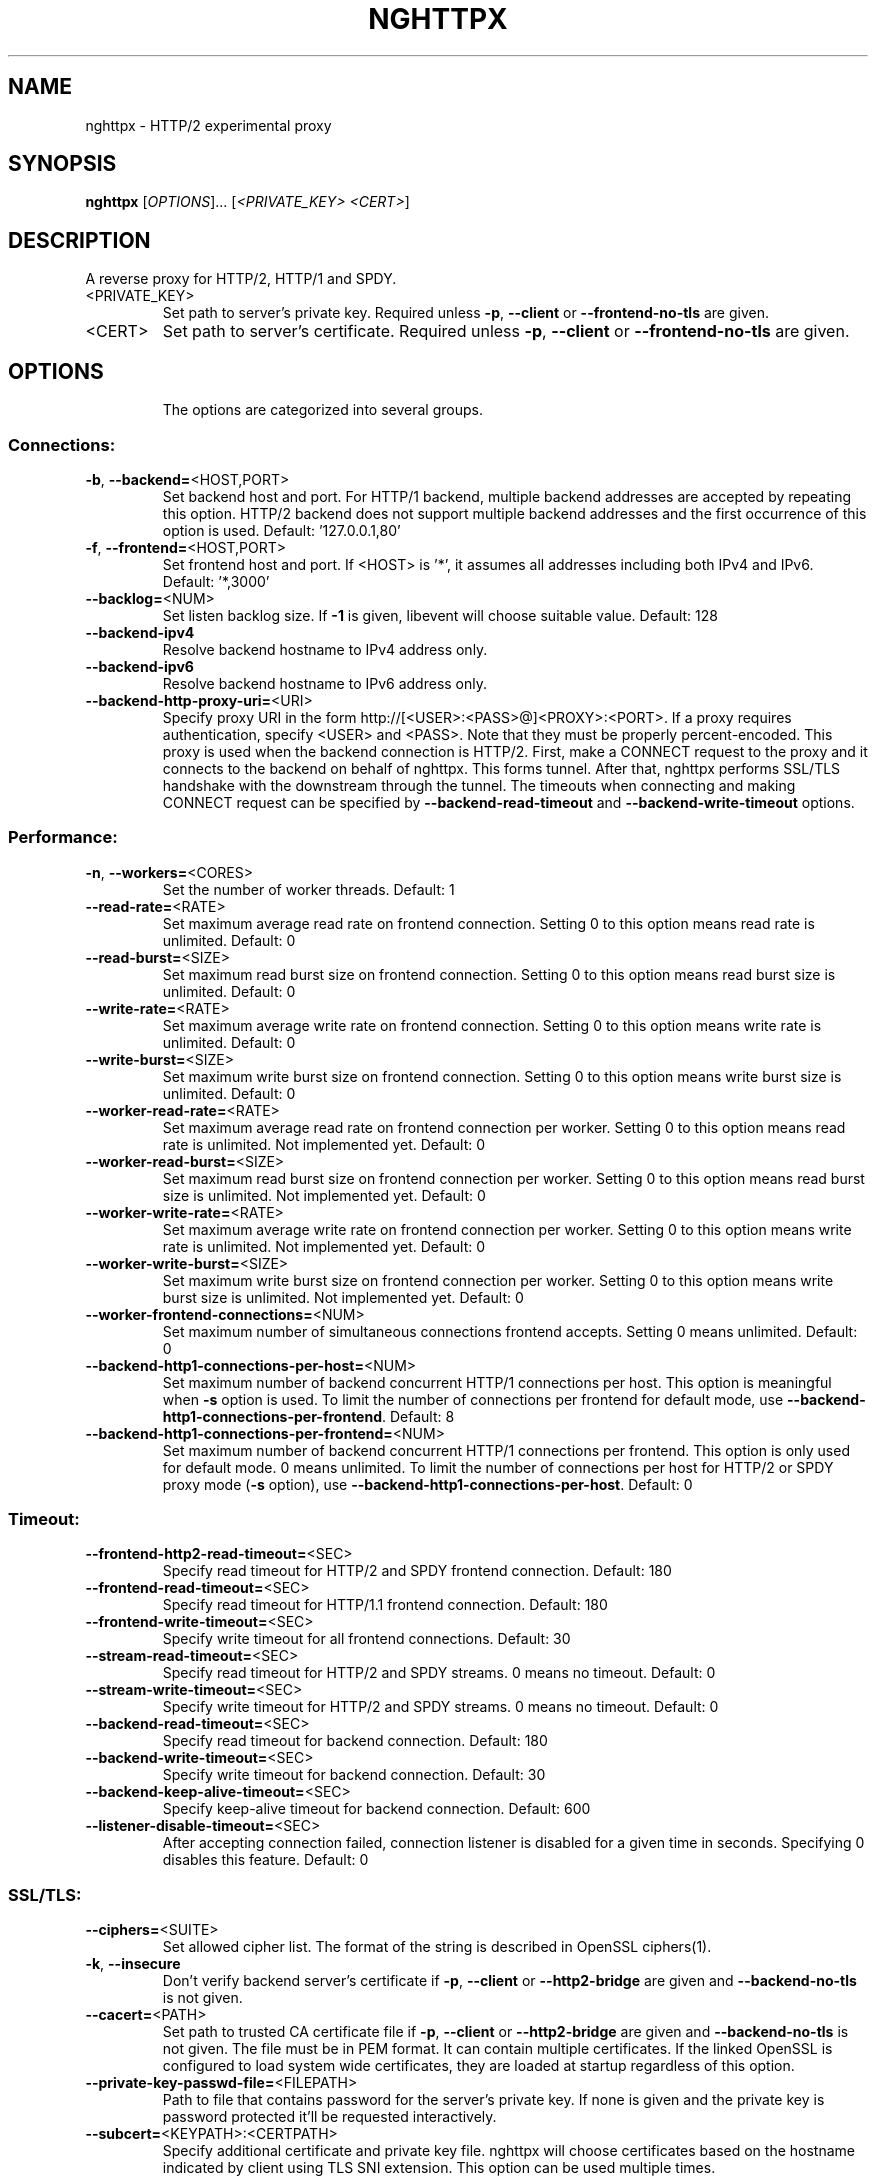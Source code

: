 .\" DO NOT MODIFY THIS FILE!  It was generated by help2man 1.46.4.
.TH NGHTTPX "1" "January 2015" "nghttpx nghttp2/0.7.0" "User Commands"
.SH NAME
nghttpx \- HTTP/2 experimental proxy
.SH SYNOPSIS
.B nghttpx
[\fI\,OPTIONS\/\fR]... [\fI\,<PRIVATE_KEY> <CERT>\/\fR]
.SH DESCRIPTION
A reverse proxy for HTTP/2, HTTP/1 and SPDY.
.TP
<PRIVATE_KEY>
Set  path  to  server's  private  key.   Required
unless  \fB\-p\fR,  \fB\-\-client\fR  or  \fB\-\-frontend\-no\-tls\fR  are
given.
.TP
<CERT>
Set  path  to   server's  certificate.   Required
unless  \fB\-p\fR,  \fB\-\-client\fR  or  \fB\-\-frontend\-no\-tls\fR  are
given.
.SH OPTIONS
.IP
The options are categorized into several groups.
.SS "Connections:"
.TP
\fB\-b\fR, \fB\-\-backend=\fR<HOST,PORT>
Set backend  host and port.  For  HTTP/1 backend,
multiple  backend   addresses  are   accepted  by
repeating this  option.  HTTP/2 backend  does not
support multiple backend  addresses and the first
occurrence of this option is used.
Default: '127.0.0.1,80'
.TP
\fB\-f\fR, \fB\-\-frontend=\fR<HOST,PORT>
Set frontend host and port.  If <HOST> is '*', it
assumes  all addresses  including  both IPv4  and
IPv6.
Default: '*,3000'
.TP
\fB\-\-backlog=\fR<NUM>
Set  listen  backlog  size.    If  \fB\-1\fR  is  given,
libevent will choose suitable value.
Default: 128
.TP
\fB\-\-backend\-ipv4\fR
Resolve backend hostname to IPv4 address only.
.TP
\fB\-\-backend\-ipv6\fR
Resolve backend hostname to IPv6 address only.
.TP
\fB\-\-backend\-http\-proxy\-uri=\fR<URI>
Specify     proxy     URI     in     the     form
http://[<USER>:<PASS>@]<PROXY>:<PORT>.     If   a
proxy requires authentication, specify <USER> and
<PASS>.    Note  that   they  must   be  properly
percent\-encoded.   This proxy  is  used when  the
backend  connection  is  HTTP/2.  First,  make  a
CONNECT request  to the proxy and  it connects to
the  backend on  behalf of  nghttpx.  This  forms
tunnel.   After  that, nghttpx  performs  SSL/TLS
handshake with the downstream through the tunnel.
The timeouts  when connecting and  making CONNECT
request       can      be       specified      by
\fB\-\-backend\-read\-timeout\fR                        and
\fB\-\-backend\-write\-timeout\fR options.
.SS "Performance:"
.TP
\fB\-n\fR, \fB\-\-workers=\fR<CORES>
Set the number of worker threads.
Default: 1
.TP
\fB\-\-read\-rate=\fR<RATE>
Set  maximum   average  read  rate   on  frontend
connection.  Setting 0 to  this option means read
rate is unlimited.
Default: 0
.TP
\fB\-\-read\-burst=\fR<SIZE>
Set   maximum  read   burst   size  on   frontend
connection.  Setting 0 to  this option means read
burst size is unlimited.
Default: 0
.TP
\fB\-\-write\-rate=\fR<RATE>
Set  maximum  average   write  rate  on  frontend
connection.  Setting 0 to this option means write
rate is unlimited.
Default: 0
.TP
\fB\-\-write\-burst=\fR<SIZE>
Set   maximum  write   burst  size   on  frontend
connection.  Setting 0 to this option means write
burst size is unlimited.
Default: 0
.TP
\fB\-\-worker\-read\-rate=\fR<RATE>
Set  maximum   average  read  rate   on  frontend
connection per worker.  Setting  0 to this option
means  read rate  is unlimited.   Not implemented
yet.
Default: 0
.TP
\fB\-\-worker\-read\-burst=\fR<SIZE>
Set   maximum  read   burst   size  on   frontend
connection per worker.  Setting  0 to this option
means   read  burst   size  is   unlimited.   Not
implemented yet.
Default: 0
.TP
\fB\-\-worker\-write\-rate=\fR<RATE>
Set  maximum  average   write  rate  on  frontend
connection per worker.  Setting  0 to this option
means write  rate is unlimited.   Not implemented
yet.
Default: 0
.TP
\fB\-\-worker\-write\-burst=\fR<SIZE>
Set   maximum  write   burst  size   on  frontend
connection per worker.  Setting  0 to this option
means  write   burst  size  is   unlimited.   Not
implemented yet.
Default: 0
.TP
\fB\-\-worker\-frontend\-connections=\fR<NUM>
Set  maximum number  of simultaneous  connections
frontend accepts.  Setting 0 means unlimited.
Default: 0
.TP
\fB\-\-backend\-http1\-connections\-per\-host=\fR<NUM>
Set maximum  number of backend  concurrent HTTP/1
connections per host.   This option is meaningful
when \fB\-s\fR option  is used.  To limit  the number of
connections  per frontend  for default  mode, use
\fB\-\-backend\-http1\-connections\-per\-frontend\fR.
Default: 8
.TP
\fB\-\-backend\-http1\-connections\-per\-frontend=\fR<NUM>
Set maximum  number of backend  concurrent HTTP/1
connections  per frontend.   This option  is only
used for  default mode.   0 means  unlimited.  To
limit  the number  of  connections  per host  for
HTTP/2  or  SPDY  proxy  mode  (\fB\-s\fR  option),  use
\fB\-\-backend\-http1\-connections\-per\-host\fR.
Default: 0
.SS "Timeout:"
.TP
\fB\-\-frontend\-http2\-read\-timeout=\fR<SEC>
Specify read timeout for HTTP/2 and SPDY frontend
connection.
Default: 180
.TP
\fB\-\-frontend\-read\-timeout=\fR<SEC>
Specify  read   timeout  for   HTTP/1.1  frontend
connection.
Default: 180
.TP
\fB\-\-frontend\-write\-timeout=\fR<SEC>
Specify   write   timeout    for   all   frontend
connections.
Default: 30
.TP
\fB\-\-stream\-read\-timeout=\fR<SEC>
Specify read timeout for HTTP/2 and SPDY streams.
0 means no timeout.
Default: 0
.TP
\fB\-\-stream\-write\-timeout=\fR<SEC>
Specify  write   timeout  for  HTTP/2   and  SPDY
streams.  0 means no timeout.
Default: 0
.TP
\fB\-\-backend\-read\-timeout=\fR<SEC>
Specify read timeout for backend connection.
Default: 180
.TP
\fB\-\-backend\-write\-timeout=\fR<SEC>
Specify write timeout for backend connection.
Default: 30
.TP
\fB\-\-backend\-keep\-alive\-timeout=\fR<SEC>
Specify    keep\-alive    timeout   for    backend
connection.
Default: 600
.TP
\fB\-\-listener\-disable\-timeout=\fR<SEC>
After  accepting  connection  failed,  connection
listener is disabled for a given time in seconds.
Specifying 0 disables this feature.
Default: 0
.SS "SSL/TLS:"
.TP
\fB\-\-ciphers=\fR<SUITE>
Set  allowed  cipher  list.  The  format  of  the
string  is described  in OpenSSL  ciphers(1).
.TP
\fB\-k\fR, \fB\-\-insecure\fR
Don't verify backend  server's certificate if \fB\-p\fR,
\fB\-\-client\fR   or   \fB\-\-http2\-bridge\fR  are   given   and
\fB\-\-backend\-no\-tls\fR is not given.
.TP
\fB\-\-cacert=\fR<PATH>
Set path  to trusted  CA certificate file  if \fB\-p\fR,
\fB\-\-client\fR   or   \fB\-\-http2\-bridge\fR  are   given   and
\fB\-\-backend\-no\-tls\fR is not given.   The file must be
in   PEM  format.    It   can  contain   multiple
certificates.    If   the   linked   OpenSSL   is
configured to load system wide certificates, they
are loaded at startup regardless of this option.
.TP
\fB\-\-private\-key\-passwd\-file=\fR<FILEPATH>
Path  to  file  that contains  password  for  the
server's private  key.  If none is  given and the
private  key  is   password  protected  it'll  be
requested interactively.
.TP
\fB\-\-subcert=\fR<KEYPATH>:<CERTPATH>
Specify  additional certificate  and private  key
file.  nghttpx will  choose certificates based on
the hostname  indicated by  client using  TLS SNI
extension.   This  option  can be  used  multiple
times.
.TP
\fB\-\-backend\-tls\-sni\-field=\fR<HOST>
Explicitly  set  the  content   of  the  TLS  SNI
extension.  This will default to the backend HOST
name.
.TP
\fB\-\-dh\-param\-file=\fR<PATH>
Path to  file that contains DH  parameters in PEM
format.  Without  this option, DHE  cipher suites
are not available.
.TP
\fB\-\-npn\-list=\fR<LIST>
Comma delimited list  of ALPN protocol identifier
sorted in  the order  of preference.   That means
most  desirable protocol  comes  first.  This  is
used in both ALPN and NPN.  The parameter must be
delimited by  a single  comma only and  any white
spaces are treated as a part of protocol string.
Default: h2\-16,h2\-14,spdy/3.1,http/1.1
.TP
\fB\-\-verify\-client\fR
Require and verify client certificate.
.TP
\fB\-\-verify\-client\-cacert=\fR<PATH>
Path  to file  that contains  CA certificates  to
verify client  certificate.  The file must  be in
PEM    format.    It    can   contain    multiple
certificates.
.TP
\fB\-\-client\-private\-key\-file=\fR<PATH>
Path  to file  that contains  client private  key
used in backend client authentication.
.TP
\fB\-\-client\-cert\-file=\fR<PATH>
Path  to file  that  contains client  certificate
used in backend client authentication.
.TP
\fB\-\-tls\-proto\-list=\fR<LIST>
Comma delimited  list of  SSL/TLS protocol  to be
enabled.  The following  protocols are available:
TLSv1.2, TLSv1.1 and  TLSv1.0.  The name matching
is   done   in  case\-insensitive   manner.    The
parameter  must be  delimited by  a single  comma
only and any  white spaces are treated  as a part
of protocol string.
Default: TLSv1.2,TLSv1.1
.SS "HTTP/2 and SPDY:"
.TP
\fB\-c\fR, \fB\-\-http2\-max\-concurrent\-streams=\fR<NUM>
Set the maximum number  of the concurrent streams
in one HTTP/2 and SPDY session.
Default: 100
.TP
\fB\-\-frontend\-http2\-window\-bits=\fR<N>
Sets the per\-stream initial window size of HTTP/2
SPDY frontend  connection.  For HTTP/2,  the size
is 2**<N>\-1.  For SPDY, the size is 2**<N>.
Default: 16
.TP
\fB\-\-frontend\-http2\-connection\-window\-bits=\fR<N>
Sets the per\-connection window size of HTTP/2 and
SPDY frontend  connection.  For HTTP/2,  the size
is 2**<N>\-1. For SPDY, the size is 2**<N>.
Default: 16
.TP
\fB\-\-frontend\-no\-tls\fR
Disable SSL/TLS on frontend connections.
.TP
\fB\-\-backend\-http2\-window\-bits=\fR<N>
Sets the  initial window  size of  HTTP/2 backend
connection to 2**<N>\-1.
Default: 16
.TP
\fB\-\-backend\-http2\-connection\-window\-bits=\fR<N>
Sets  the per\-connection  window  size of  HTTP/2
backend connection to 2**<N>\-1.
Default: 16
.TP
\fB\-\-backend\-no\-tls\fR
Disable SSL/TLS on backend connections.
.TP
\fB\-\-http2\-no\-cookie\-crumbling\fR
Don't crumble cookie header field.
.TP
\fB\-\-padding=\fR<N>
Add at most  <N> bytes to a  HTTP/2 frame payload
as padding.  Specify 0  to disable padding.  This
option  is meant  for debugging  purpose and  not
intended to enhance protocol security.
.SS "Mode:"
.TP
(default mode)
Accept  HTTP/2, SPDY  and HTTP/1.1  over SSL/TLS.
If \fB\-\-frontend\-no\-tls\fR  is used, accept  HTTP/2 and
HTTP/1.1.  The  incoming HTTP/1.1  connection can
be upgraded to HTTP/2  through HTTP Upgrade.  The
protocol to the backend is HTTP/1.1.
.TP
\fB\-s\fR, \fB\-\-http2\-proxy\fR
Like default mode, but enable secure proxy mode.
.TP
\fB\-\-http2\-bridge\fR
Like  default  mode,  but  communicate  with  the
backend  in   HTTP/2  over  SSL/TLS.    Thus  the
incoming all connections  are converted to HTTP/2
connection  and  relayed  to  the  backend.   See
\fB\-\-backend\-http\-proxy\-uri\fR option if you are behind
the  proxy and  want  to connect  to the  outside
HTTP/2 proxy.
.TP
\fB\-\-client\fR
Accept HTTP/2 and  HTTP/1.1 without SSL/TLS.  The
incoming HTTP/1.1  connection can be  upgraded to
HTTP/2  connection  through  HTTP  Upgrade.   The
protocol  to  the  backend  is  HTTP/2.   To  use
nghttpx  as  a  forward   proxy,  use  \fB\-p\fR  option
instead.
.TP
\fB\-p\fR, \fB\-\-client\-proxy\fR
Like \fB\-\-client\fR  option, but  it also  requires the
request path  from frontend  must be  an absolute
URI, suitable for use as a forward proxy.
.SS "Logging:"
.TP
\fB\-L\fR, \fB\-\-log\-level=\fR<LEVEL>
Set the  severity level  of log  output.  <LEVEL>
must  be one  of  INFO, NOTICE,  WARN, ERROR  and
FATAL.
Default: NOTICE
.TP
\fB\-\-accesslog\-file=\fR<PATH>
Set path  to write  access log.  To  reopen file,
send USR1 signal to nghttpx.
.TP
\fB\-\-accesslog\-syslog\fR
Send  access log  to syslog.   If this  option is
used, \fB\-\-access\-file\fR option is ignored.
.TP
\fB\-\-accesslog\-format=\fR<FORMAT>
Specify  format  string   for  access  log.   The
default format is combined format.  The following
variables are available:
$remote_addr: client IP address.
$time_local: local time in Common Log format.
$time_iso8601: local time in ISO 8601 format.
$request: HTTP request line.
$status: HTTP response status code.
$body_bytes_sent: the  number of bytes  sent to
client as response body.
$http_<VAR>: value of HTTP request header <VAR>
where '_' in <VAR> is replaced with '\-'.
$remote_port: client  port.
$server_port: server port.
$request_time:   request  processing   time  in
seconds with milliseconds resolution.
$pid: PID of the running process.
$alpn:  ALPN  identifier  of the  protocol  which
generates  the  response.   For HTTP/1,  ALPN  is
always http/1.1, regardless of minor version.
Default: $remote_addr \- \- [$time_local] "$request" $status $body_bytes_sent "$http_referer" "$http_user_agent"
.TP
\fB\-\-errorlog\-file=\fR<PATH>
Set  path to  write error  log.  To  reopen file,
send USR1 signal to nghttpx.
Default: \fI\,/dev/stderr\/\fP
.TP
\fB\-\-errorlog\-syslog\fR
Send  error log  to  syslog.  If  this option  is
used, \fB\-\-errorlog\-file\fR option is ignored.
.TP
\fB\-\-syslog\-facility=\fR<FACILITY>
Set syslog facility to <FACILITY>.
Default: daemon
.SS "Misc:"
.TP
\fB\-\-add\-x\-forwarded\-for\fR
Append  X\-Forwarded\-For   header  field   to  the
downstream request.
.TP
\fB\-\-strip\-incoming\-x\-forwarded\-for\fR
Strip  X\-Forwarded\-For  header field from inbound
client requests.
.TP
\fB\-\-no\-via\fR
Don't append to Via  header field.  If Via header
field is received, it is left unaltered.
.TP
\fB\-\-no\-location\-rewrite\fR
Don't   rewrite   location    header   field   on
\fB\-\-http2\-bridge\fR, \fB\-\-client\fR  and default  mode.  For
\fB\-\-http2\-proxy\fR  and \fB\-\-client\-proxy\fR  mode, location
header field  will not  be altered  regardless of
this option.
.TP
\fB\-\-altsvc=\fR<PROTOID,PORT[,HOST,[ORIGIN]]>
Specify  protocol ID,  port, host  and origin  of
alternative  service.   <HOST> and  <ORIGIN>  are
optional.  They are  advertised in alt\-svc header
field or HTTP/2 ALTSVC frame.  This option can be
used   multiple   times   to   specify   multiple
alternative services.  Example: \fB\-\-altsvc\fR=\fI\,h2\/\fR,443
.TP
\fB\-\-add\-response\-header=\fR<HEADER>
Specify  additional   header  field  to   add  to
response  header set.   This option  just appends
header field  and won't replace  anything already
set.  This  option can  be used several  times to
specify multiple header fields.
Example: \fB\-\-add\-response\-header=\fR"foo: bar"
.TP
\fB\-\-frontend\-http2\-dump\-request\-header=\fR<PATH>
Dumps request headers received by HTTP/2 frontend
to  the file  denoted in  <PATH>.  The  output is
done  in  HTTP/1  header field  format  and  each
header block is followed  by an empty line.  This
option is  not thread safe  and MUST NOT  be used
with option \fB\-n\fR<N>, where <N> >= 2.
.TP
\fB\-\-frontend\-http2\-dump\-response\-header=\fR<PATH>
Dumps response headers  sent from HTTP/2 frontend
to  the file  denoted in  <PATH>.  The  output is
done  in  HTTP/1  header field  format  and  each
header block is followed  by an empty line.  This
option is  not thread safe  and MUST NOT  be used
with option \fB\-n\fR<N>, where <N> >= 2.
.TP
\fB\-o\fR, \fB\-\-frontend\-frame\-debug\fR
Print HTTP/2 frames in  frontend to stderr.  This
option is  not thread safe  and MUST NOT  be used
with option \fB\-n\fR=\fI\,N\/\fR, where N >= 2.
.TP
\fB\-D\fR, \fB\-\-daemon\fR
Run in a background.  If  \fB\-D\fR is used, the current
working directory is changed to '/'.
.TP
\fB\-\-pid\-file=\fR<PATH>
Set path to save PID of this program.
.TP
\fB\-\-user=\fR<USER>
Run  this  program  as <USER>.   This  option  is
intended to be used to drop root privileges.
.TP
\fB\-\-conf=\fR<PATH>
Load configuration from <PATH>.
Default: \fI\,/etc/nghttpx/nghttpx.conf\/\fP
.TP
\fB\-v\fR, \fB\-\-version\fR
Print version and exit.
.TP
\fB\-h\fR, \fB\-\-help\fR
Print this help and exit.
.SH "SEE ALSO"

nghttp(1), nghttpd(1), h2load(1)
